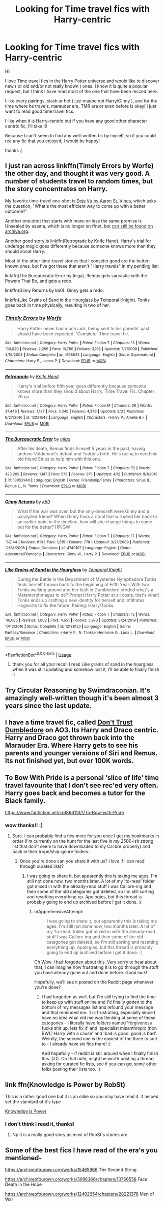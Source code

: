 #+TITLE: Looking for Time travel fics with Harry-centric

* Looking for Time travel fics with Harry-centric
:PROPERTIES:
:Author: _Asok_a
:Score: 12
:DateUnix: 1587801551.0
:DateShort: 2020-Apr-25
:FlairText: Request
:END:
Hi!

I love Time travel fics in the Harry Potter universe and would like to discover new ( or old and/or not really known ) ones. I know it is quite a popular request, but I think I have read most of the one that have been recced here.

I like every pairings, slash or het ( just maybe not Harry/Ginny ), and for the time where he travels, marauder era, TMR era or even before is okay! I just want to read good time travel fics.

I like when it is Harry-centric but if you have any good other character centric fic, I'll take it!

Because I can't seem to find any well-written fic by myself, so if you could rec any fic that you enjoyed, I would be happy!

thanks :)


** I just ran across linkffn(Timely Errors by Worfe) the other day, and thought it was very good. A number of students travel to random times, but the story concentrates on Harry.

My favorite time-travel one-shot is [[http://aaran-st-vines.nsns.fanficauthors.net/Deja_Vu/Deja_Vu/][Deja Vu by Aaron St. Vines]], which asks the question, "What's the most efficient way to come up with a better outcome?"

Another one-shot that starts with more-or-less the same premise is Unsealed by esama, which is no longer on ffnet, but [[https://web.archive.org/web/20120307095121/http://www.fanfiction.net/s/6312958/1/Unsealed][can still be found on archive.org]].

Another good story is linkffn(Retrograde by Knife Hand). Harry's trial for underage magic goes differently because someone knows more than they should about Harry.

Most of the other time-travel stories that I consider good are the better-known ones, but I've got these that aren't "Harry travels" in my pending list:

linkffn(The Bureaucratic Error by Iniga). Remus gets sarcastic with the Powers That Be, and gets a redo.

linkffn(Ginny Returns by kb0). Ginny gets a redo.

linkffn(Like Grains of Sand in the Hourglass by Temporal Knight). Tonks goes back in time physically, resulting in two of her.
:PROPERTIES:
:Author: steve_wheeler
:Score: 4
:DateUnix: 1587829614.0
:DateShort: 2020-Apr-25
:END:

*** [[https://www.fanfiction.net/s/4198643/1/][*/Timely Errors/*]] by [[https://www.fanfiction.net/u/1342427/Worfe][/Worfe/]]

#+begin_quote
  Harry Potter never had much luck, being sent to his parents' past should have been expected. 'Complete' Time travel fic.
#+end_quote

^{/Site/:} ^{fanfiction.net} ^{*|*} ^{/Category/:} ^{Harry} ^{Potter} ^{*|*} ^{/Rated/:} ^{Fiction} ^{T} ^{*|*} ^{/Chapters/:} ^{13} ^{*|*} ^{/Words/:} ^{130,020} ^{*|*} ^{/Reviews/:} ^{2,256} ^{*|*} ^{/Favs/:} ^{10,766} ^{*|*} ^{/Follows/:} ^{3,195} ^{*|*} ^{/Updated/:} ^{7/7/2009} ^{*|*} ^{/Published/:} ^{4/15/2008} ^{*|*} ^{/Status/:} ^{Complete} ^{*|*} ^{/id/:} ^{4198643} ^{*|*} ^{/Language/:} ^{English} ^{*|*} ^{/Genre/:} ^{Supernatural} ^{*|*} ^{/Characters/:} ^{Harry} ^{P.,} ^{James} ^{P.} ^{*|*} ^{/Download/:} ^{[[http://www.ff2ebook.com/old/ffn-bot/index.php?id=4198643&source=ff&filetype=epub][EPUB]]} ^{or} ^{[[http://www.ff2ebook.com/old/ffn-bot/index.php?id=4198643&source=ff&filetype=mobi][MOBI]]}

--------------

[[https://www.fanfiction.net/s/12021543/1/][*/Retrograde/*]] by [[https://www.fanfiction.net/u/147648/Knife-Hand][/Knife Hand/]]

#+begin_quote
  Harry's trial before fifth year goes differently because someone knows more than they should about Harry. Time Travel Fic. Chapter 26 up
#+end_quote

^{/Site/:} ^{fanfiction.net} ^{*|*} ^{/Category/:} ^{Harry} ^{Potter} ^{*|*} ^{/Rated/:} ^{Fiction} ^{M} ^{*|*} ^{/Chapters/:} ^{26} ^{*|*} ^{/Words/:} ^{37,446} ^{*|*} ^{/Reviews/:} ^{1,127} ^{*|*} ^{/Favs/:} ^{3,045} ^{*|*} ^{/Follows/:} ^{4,379} ^{*|*} ^{/Updated/:} ^{3/3} ^{*|*} ^{/Published/:} ^{6/27/2016} ^{*|*} ^{/id/:} ^{12021543} ^{*|*} ^{/Language/:} ^{English} ^{*|*} ^{/Characters/:} ^{<Harry} ^{P.,} ^{Amelia} ^{B.>} ^{*|*} ^{/Download/:} ^{[[http://www.ff2ebook.com/old/ffn-bot/index.php?id=12021543&source=ff&filetype=epub][EPUB]]} ^{or} ^{[[http://www.ff2ebook.com/old/ffn-bot/index.php?id=12021543&source=ff&filetype=mobi][MOBI]]}

--------------

[[https://www.fanfiction.net/s/13052940/1/][*/The Bureaucratic Error/*]] by [[https://www.fanfiction.net/u/49515/Iniga][/Iniga/]]

#+begin_quote
  After his death, Remus finds himself 5 years in the past, having undone Voldemort's defeat and Teddy's birth. He's going to need his old friend Sirius to help him with this one.
#+end_quote

^{/Site/:} ^{fanfiction.net} ^{*|*} ^{/Category/:} ^{Harry} ^{Potter} ^{*|*} ^{/Rated/:} ^{Fiction} ^{T} ^{*|*} ^{/Chapters/:} ^{72} ^{*|*} ^{/Words/:} ^{323,209} ^{*|*} ^{/Reviews/:} ^{1,147} ^{*|*} ^{/Favs/:} ^{573} ^{*|*} ^{/Follows/:} ^{975} ^{*|*} ^{/Updated/:} ^{4/12} ^{*|*} ^{/Published/:} ^{9/1/2018} ^{*|*} ^{/id/:} ^{13052940} ^{*|*} ^{/Language/:} ^{English} ^{*|*} ^{/Genre/:} ^{Friendship/Family} ^{*|*} ^{/Characters/:} ^{Sirius} ^{B.,} ^{Remus} ^{L.,} ^{N.} ^{Tonks} ^{*|*} ^{/Download/:} ^{[[http://www.ff2ebook.com/old/ffn-bot/index.php?id=13052940&source=ff&filetype=epub][EPUB]]} ^{or} ^{[[http://www.ff2ebook.com/old/ffn-bot/index.php?id=13052940&source=ff&filetype=mobi][MOBI]]}

--------------

[[https://www.fanfiction.net/s/4740107/1/][*/Ginny Returns/*]] by [[https://www.fanfiction.net/u/1251524/kb0][/kb0/]]

#+begin_quote
  What if the war was over, but the only ones left were Ginny and a paralyzed friend? When Ginny finds a ritual that will send her back to an earlier point in the timeline, how will she change things to come out for the better? HP/GW
#+end_quote

^{/Site/:} ^{fanfiction.net} ^{*|*} ^{/Category/:} ^{Harry} ^{Potter} ^{*|*} ^{/Rated/:} ^{Fiction} ^{T} ^{*|*} ^{/Chapters/:} ^{17} ^{*|*} ^{/Words/:} ^{157,144} ^{*|*} ^{/Reviews/:} ^{910} ^{*|*} ^{/Favs/:} ^{1,815} ^{*|*} ^{/Follows/:} ^{778} ^{*|*} ^{/Updated/:} ^{3/27/2009} ^{*|*} ^{/Published/:} ^{12/24/2008} ^{*|*} ^{/Status/:} ^{Complete} ^{*|*} ^{/id/:} ^{4740107} ^{*|*} ^{/Language/:} ^{English} ^{*|*} ^{/Genre/:} ^{Adventure/Friendship} ^{*|*} ^{/Characters/:} ^{Ginny} ^{W.,} ^{Harry} ^{P.} ^{*|*} ^{/Download/:} ^{[[http://www.ff2ebook.com/old/ffn-bot/index.php?id=4740107&source=ff&filetype=epub][EPUB]]} ^{or} ^{[[http://www.ff2ebook.com/old/ffn-bot/index.php?id=4740107&source=ff&filetype=mobi][MOBI]]}

--------------

[[https://www.fanfiction.net/s/12188150/1/][*/Like Grains of Sand in the Hourglass/*]] by [[https://www.fanfiction.net/u/1057022/Temporal-Knight][/Temporal Knight/]]

#+begin_quote
  During the Battle in the Department of Mysteries Nymphadora Tonks finds herself thrown back to the beginning of Fifth Year. With two Tonks walking around and her faith in Dumbledore eroded what's a Metamorphmagus to do? Protect Harry Potter at all costs, that's what! Tonks ends up crafting a new identity for herself and infiltrates Hogwarts to fix the future. Pairing: Harry/Tonks.
#+end_quote

^{/Site/:} ^{fanfiction.net} ^{*|*} ^{/Category/:} ^{Harry} ^{Potter} ^{*|*} ^{/Rated/:} ^{Fiction} ^{T} ^{*|*} ^{/Chapters/:} ^{13} ^{*|*} ^{/Words/:} ^{116,685} ^{*|*} ^{/Reviews/:} ^{1,002} ^{*|*} ^{/Favs/:} ^{4,651} ^{*|*} ^{/Follows/:} ^{3,973} ^{*|*} ^{/Updated/:} ^{8/24/2019} ^{*|*} ^{/Published/:} ^{10/12/2016} ^{*|*} ^{/Status/:} ^{Complete} ^{*|*} ^{/id/:} ^{12188150} ^{*|*} ^{/Language/:} ^{English} ^{*|*} ^{/Genre/:} ^{Fantasy/Romance} ^{*|*} ^{/Characters/:} ^{<Harry} ^{P.,} ^{N.} ^{Tonks>} ^{Hermione} ^{G.,} ^{Luna} ^{L.} ^{*|*} ^{/Download/:} ^{[[http://www.ff2ebook.com/old/ffn-bot/index.php?id=12188150&source=ff&filetype=epub][EPUB]]} ^{or} ^{[[http://www.ff2ebook.com/old/ffn-bot/index.php?id=12188150&source=ff&filetype=mobi][MOBI]]}

--------------

*FanfictionBot*^{2.0.0-beta} | [[https://github.com/tusing/reddit-ffn-bot/wiki/Usage][Usage]]
:PROPERTIES:
:Author: FanfictionBot
:Score: 2
:DateUnix: 1587829682.0
:DateShort: 2020-Apr-25
:END:

**** thank you for all your recs!! I read Like grains of sand in the hourglass when it was still updating and somehow lost it, i'll be able to finally finish it
:PROPERTIES:
:Author: _Asok_a
:Score: 1
:DateUnix: 1587833159.0
:DateShort: 2020-Apr-25
:END:


** Try Circular Reasoning by Swimdraconian. It's amazingly well-written though it's been almost 3 years since the last update.
:PROPERTIES:
:Author: Vortive
:Score: 2
:DateUnix: 1587820881.0
:DateShort: 2020-Apr-25
:END:


** I have a time travel fic, called [[https://archiveofourown.org/works/14515683][Don't Trust Dumbledore]] on AO3. Its Harry and Draco centric. Harry and Draco get thrown back into the Marauder Era. Where Harry gets to see his parents and younger versions of Siri and Remus. Its not finished yet, but over 100K words.
:PROPERTIES:
:Author: NobodyzHuman
:Score: 2
:DateUnix: 1587964589.0
:DateShort: 2020-Apr-27
:END:


** To Bow With Pride is a personal 'slice of life' time travel favourite that I don't see rec'ed very often. Harry goes back and becomes a tutor for the Black family.

[[https://www.fanfiction.net/s/6866113/1/To-Bow-with-Pride]]
:PROPERTIES:
:Author: Avalon1632
:Score: 3
:DateUnix: 1587802283.0
:DateShort: 2020-Apr-25
:END:

*** wow thanks!! :)
:PROPERTIES:
:Author: _Asok_a
:Score: 2
:DateUnix: 1587802751.0
:DateShort: 2020-Apr-25
:END:

**** Sure. I can probably find a few more for you once I get my bookmarks in order (I'm currently on the hunt for the last five in my 2500-ish strong list that don't seem to have downloaded to my Calibre properly) and back in their trope/ship-genre folders.
:PROPERTIES:
:Author: Avalon1632
:Score: 5
:DateUnix: 1587805025.0
:DateShort: 2020-Apr-25
:END:

***** Once you're done can you share it with us? I love if i can read through curated lists?
:PROPERTIES:
:Author: ApprehensiveAttempt
:Score: 1
:DateUnix: 1587892270.0
:DateShort: 2020-Apr-26
:END:

****** I was going to share it, but apparently this is taking me ages. I'm still not done now, two months later. A lot of my 'to-read' folder got mixed in with the already-read stuff I was Calibre-ing and then some of the old categories got deleted, so I'm still sorting and resetting everything up. Apologies, but this thread is probably going to end up archived before I get it done. :(
:PROPERTIES:
:Author: Avalon1632
:Score: 1
:DateUnix: 1594840482.0
:DateShort: 2020-Jul-15
:END:

******* u/ApprehensiveAttempt:
#+begin_quote
  I was going to share it, but apparently this is taking me ages. I'm still not done now, two months later. A lot of my 'to-read' folder got mixed in with the already-read stuff I was Calibre-ing and then some of the old categories got deleted, so I'm still sorting and resetting everything up. Apologies, but this thread is probably going to end up archived before I get it done. :(
#+end_quote

Oh Wow. I had forgotten about this. Very sorry to hear about that, I can imagine how frustrating it is to go through the stuff you have already gone out and done before. Good luck!

Hopefully, we'll see it posted on the Reddit page whenever you're done?
:PROPERTIES:
:Author: ApprehensiveAttempt
:Score: 1
:DateUnix: 1594860976.0
:DateShort: 2020-Jul-16
:END:

******** I had forgotten as well, but I'm still trying to find the time to keep up with stuff online and I'd finally gotten to the bottom of my messages list and refound your message and that reminded me. It is frustrating, especially since I have no idea what old me was thinking at some of these categories - I literally have folders named 'forgiveness fucks shit up, lets fix it' and 'specialist misanthropic (non BWL) Harry with a cause' and 'bad is good, good is bad'. Weirdly, the second one is the easiest of the three to sort to - I already have six fics there! :)

And hopefully - if reddit is still around when I finally finish this. (:D). On that note, might be worth posting a thread asking for curated fic lists, see if you can get some other folks posting their lists too. :)
:PROPERTIES:
:Author: Avalon1632
:Score: 1
:DateUnix: 1594974841.0
:DateShort: 2020-Jul-17
:END:


** link ffn(Knowledge is Power by RobSt)

This is a rather good one but it is an oldie so you may have read it. It helped set the standard of it's type

[[https://m.fanfiction.net/s/4612714/1/Knowledge-is-Power][Knowledge is Power]]
:PROPERTIES:
:Author: kitakitsunage
:Score: 2
:DateUnix: 1587825995.0
:DateShort: 2020-Apr-25
:END:

*** I don't think I read it, thanks!
:PROPERTIES:
:Author: _Asok_a
:Score: 2
:DateUnix: 1587833194.0
:DateShort: 2020-Apr-25
:END:

**** Np it is a really good story as most of RobSt's stories are.
:PROPERTIES:
:Author: kitakitsunage
:Score: 2
:DateUnix: 1587833296.0
:DateShort: 2020-Apr-25
:END:


** Some of the best fics I have read of the era's you mentioned-

[[https://archiveofourown.org/works/15465966]] The Second String

[[https://archiveofourown.org/works/5986366/chapters/13756558]] Face Death in the Hope

[[https://archiveofourown.org/works/12402654/chapters/28221378]] Men of War

I hope you like them.
:PROPERTIES:
:Author: HHrPie
:Score: 3
:DateUnix: 1587801910.0
:DateShort: 2020-Apr-25
:END:

*** Thanks! I'll read them!:)
:PROPERTIES:
:Author: _Asok_a
:Score: 2
:DateUnix: 1587802050.0
:DateShort: 2020-Apr-25
:END:

**** You are welcome. Enjoy.
:PROPERTIES:
:Author: HHrPie
:Score: 1
:DateUnix: 1587803090.0
:DateShort: 2020-Apr-25
:END:


** linkffn(Stepping Back)

linkffn(Wind Shear)
:PROPERTIES:
:Author: TripFallLandCrawl
:Score: 1
:DateUnix: 1587846286.0
:DateShort: 2020-Apr-26
:END:

*** [[https://www.fanfiction.net/s/12317784/1/][*/Stepping Back/*]] by [[https://www.fanfiction.net/u/8024050/TheBlack-sResurgence][/TheBlack'sResurgence/]]

#+begin_quote
  Post-OOTP. The episode in the DOM has left Harry a changed boy. He returns to the Dursley's to prepare for his inevitable confrontation with Voldemort, but his stay there is very short-lived. He finds himself in the care of people who he has no choice but to cooperate with and they give him a startling revelation: Harry must travel back to the 1970's to save the wizarding world.
#+end_quote

^{/Site/:} ^{fanfiction.net} ^{*|*} ^{/Category/:} ^{Harry} ^{Potter} ^{*|*} ^{/Rated/:} ^{Fiction} ^{M} ^{*|*} ^{/Chapters/:} ^{20} ^{*|*} ^{/Words/:} ^{364,101} ^{*|*} ^{/Reviews/:} ^{3,690} ^{*|*} ^{/Favs/:} ^{10,257} ^{*|*} ^{/Follows/:} ^{10,561} ^{*|*} ^{/Updated/:} ^{5/10/2019} ^{*|*} ^{/Published/:} ^{1/11/2017} ^{*|*} ^{/Status/:} ^{Complete} ^{*|*} ^{/id/:} ^{12317784} ^{*|*} ^{/Language/:} ^{English} ^{*|*} ^{/Genre/:} ^{Drama/Romance} ^{*|*} ^{/Characters/:} ^{<Harry} ^{P.,} ^{Bellatrix} ^{L.>} ^{James} ^{P.} ^{*|*} ^{/Download/:} ^{[[http://www.ff2ebook.com/old/ffn-bot/index.php?id=12317784&source=ff&filetype=epub][EPUB]]} ^{or} ^{[[http://www.ff2ebook.com/old/ffn-bot/index.php?id=12317784&source=ff&filetype=mobi][MOBI]]}

--------------

[[https://www.fanfiction.net/s/12511998/1/][*/Wind Shear/*]] by [[https://www.fanfiction.net/u/67673/Chilord][/Chilord/]]

#+begin_quote
  A sharp and sudden change that can have devastating effects. When a Harry Potter that didn't follow the path of the Epilogue finds himself suddenly thrown into 1970, he settles into a muggle pub to enjoy a nice drink and figure out what he should do with the situation. Naturally, things don't work out the way he intended.
#+end_quote

^{/Site/:} ^{fanfiction.net} ^{*|*} ^{/Category/:} ^{Harry} ^{Potter} ^{*|*} ^{/Rated/:} ^{Fiction} ^{M} ^{*|*} ^{/Chapters/:} ^{19} ^{*|*} ^{/Words/:} ^{126,280} ^{*|*} ^{/Reviews/:} ^{2,643} ^{*|*} ^{/Favs/:} ^{12,168} ^{*|*} ^{/Follows/:} ^{7,346} ^{*|*} ^{/Updated/:} ^{7/6/2017} ^{*|*} ^{/Published/:} ^{5/31/2017} ^{*|*} ^{/Status/:} ^{Complete} ^{*|*} ^{/id/:} ^{12511998} ^{*|*} ^{/Language/:} ^{English} ^{*|*} ^{/Genre/:} ^{Adventure} ^{*|*} ^{/Characters/:} ^{Harry} ^{P.,} ^{Bellatrix} ^{L.,} ^{Charlus} ^{P.} ^{*|*} ^{/Download/:} ^{[[http://www.ff2ebook.com/old/ffn-bot/index.php?id=12511998&source=ff&filetype=epub][EPUB]]} ^{or} ^{[[http://www.ff2ebook.com/old/ffn-bot/index.php?id=12511998&source=ff&filetype=mobi][MOBI]]}

--------------

*FanfictionBot*^{2.0.0-beta} | [[https://github.com/tusing/reddit-ffn-bot/wiki/Usage][Usage]]
:PROPERTIES:
:Author: FanfictionBot
:Score: 2
:DateUnix: 1587846301.0
:DateShort: 2020-Apr-26
:END:


** Okay. This is my Tomarry fic but it is predominantly Tom's POV. Every 8 chapters is a break for Harry's POV though(Ch. 8,16,24 etc). So the readers learn with Tom and don't have all the answers. Surprisingly people like a Tom POV fic.

linkao3(Strive)
:PROPERTIES:
:Author: Watermelonfellon
:Score: 1
:DateUnix: 1587884263.0
:DateShort: 2020-Apr-26
:END:

*** [[https://archiveofourown.org/works/8181095][*/Strive/*]] by [[https://www.archiveofourown.org/users/Watermelonsmellinfellon/pseuds/Mister-Tom-A-Dildo-Lover/users/Watermelonsmellinfellon/pseuds/Watermelonsmellinfellon/users/Watermelonsmellinfellon/pseuds/Mister-Tom-A-Dildo-Lover][/Mister-Tom-A-Dildo-Lover (Watermelonsmellinfellon)WatermelonsmellinfellonMister-Tom-A-Dildo-Lover (Watermelonsmellinfellon)/]]

#+begin_quote
  Tom Riddle finds that he does not like it when Professor Potter doesn't pay him any attention. Something should be done about that.
#+end_quote

^{/Site/:} ^{Archive} ^{of} ^{Our} ^{Own} ^{*|*} ^{/Fandom/:} ^{Harry} ^{Potter} ^{-} ^{J.} ^{K.} ^{Rowling} ^{*|*} ^{/Published/:} ^{2016-10-01} ^{*|*} ^{/Updated/:} ^{2020-01-04} ^{*|*} ^{/Words/:} ^{42833} ^{*|*} ^{/Chapters/:} ^{23/?} ^{*|*} ^{/Comments/:} ^{982} ^{*|*} ^{/Kudos/:} ^{7402} ^{*|*} ^{/Bookmarks/:} ^{1965} ^{*|*} ^{/Hits/:} ^{128440} ^{*|*} ^{/ID/:} ^{8181095} ^{*|*} ^{/Download/:} ^{[[https://archiveofourown.org/downloads/8181095/Strive.epub?updated_at=1578155586][EPUB]]} ^{or} ^{[[https://archiveofourown.org/downloads/8181095/Strive.mobi?updated_at=1578155586][MOBI]]}

--------------

*FanfictionBot*^{2.0.0-beta} | [[https://github.com/tusing/reddit-ffn-bot/wiki/Usage][Usage]]
:PROPERTIES:
:Author: FanfictionBot
:Score: 1
:DateUnix: 1587884291.0
:DateShort: 2020-Apr-26
:END:
